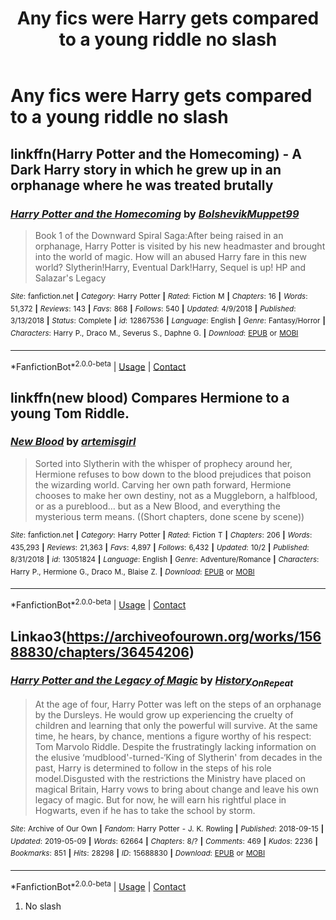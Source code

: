 #+TITLE: Any fics were Harry gets compared to a young riddle no slash

* Any fics were Harry gets compared to a young riddle no slash
:PROPERTIES:
:Author: Illustrious-Relief-6
:Score: 11
:DateUnix: 1603472063.0
:DateShort: 2020-Oct-23
:FlairText: Request
:END:

** linkffn(Harry Potter and the Homecoming) - A Dark Harry story in which he grew up in an orphanage where he was treated brutally
:PROPERTIES:
:Author: OptimusRatchet
:Score: 3
:DateUnix: 1603495742.0
:DateShort: 2020-Oct-24
:END:

*** [[https://www.fanfiction.net/s/12867536/1/][*/Harry Potter and the Homecoming/*]] by [[https://www.fanfiction.net/u/10461539/BolshevikMuppet99][/BolshevikMuppet99/]]

#+begin_quote
  Book 1 of the Downward Spiral Saga:After being raised in an orphanage, Harry Potter is visited by his new headmaster and brought into the world of magic. How will an abused Harry fare in this new world? Slytherin!Harry, Eventual Dark!Harry, Sequel is up! HP and Salazar's Legacy
#+end_quote

^{/Site/:} ^{fanfiction.net} ^{*|*} ^{/Category/:} ^{Harry} ^{Potter} ^{*|*} ^{/Rated/:} ^{Fiction} ^{M} ^{*|*} ^{/Chapters/:} ^{16} ^{*|*} ^{/Words/:} ^{51,372} ^{*|*} ^{/Reviews/:} ^{143} ^{*|*} ^{/Favs/:} ^{868} ^{*|*} ^{/Follows/:} ^{540} ^{*|*} ^{/Updated/:} ^{4/9/2018} ^{*|*} ^{/Published/:} ^{3/13/2018} ^{*|*} ^{/Status/:} ^{Complete} ^{*|*} ^{/id/:} ^{12867536} ^{*|*} ^{/Language/:} ^{English} ^{*|*} ^{/Genre/:} ^{Fantasy/Horror} ^{*|*} ^{/Characters/:} ^{Harry} ^{P.,} ^{Draco} ^{M.,} ^{Severus} ^{S.,} ^{Daphne} ^{G.} ^{*|*} ^{/Download/:} ^{[[http://www.ff2ebook.com/old/ffn-bot/index.php?id=12867536&source=ff&filetype=epub][EPUB]]} ^{or} ^{[[http://www.ff2ebook.com/old/ffn-bot/index.php?id=12867536&source=ff&filetype=mobi][MOBI]]}

--------------

*FanfictionBot*^{2.0.0-beta} | [[https://github.com/FanfictionBot/reddit-ffn-bot/wiki/Usage][Usage]] | [[https://www.reddit.com/message/compose?to=tusing][Contact]]
:PROPERTIES:
:Author: FanfictionBot
:Score: 2
:DateUnix: 1603495761.0
:DateShort: 2020-Oct-24
:END:


** linkffn(new blood) Compares Hermione to a young Tom Riddle.
:PROPERTIES:
:Author: 100beep
:Score: 1
:DateUnix: 1603557709.0
:DateShort: 2020-Oct-24
:END:

*** [[https://www.fanfiction.net/s/13051824/1/][*/New Blood/*]] by [[https://www.fanfiction.net/u/494464/artemisgirl][/artemisgirl/]]

#+begin_quote
  Sorted into Slytherin with the whisper of prophecy around her, Hermione refuses to bow down to the blood prejudices that poison the wizarding world. Carving her own path forward, Hermione chooses to make her own destiny, not as a Muggleborn, a halfblood, or as a pureblood... but as a New Blood, and everything the mysterious term means. ((Short chapters, done scene by scene))
#+end_quote

^{/Site/:} ^{fanfiction.net} ^{*|*} ^{/Category/:} ^{Harry} ^{Potter} ^{*|*} ^{/Rated/:} ^{Fiction} ^{T} ^{*|*} ^{/Chapters/:} ^{206} ^{*|*} ^{/Words/:} ^{435,293} ^{*|*} ^{/Reviews/:} ^{21,363} ^{*|*} ^{/Favs/:} ^{4,897} ^{*|*} ^{/Follows/:} ^{6,432} ^{*|*} ^{/Updated/:} ^{10/2} ^{*|*} ^{/Published/:} ^{8/31/2018} ^{*|*} ^{/id/:} ^{13051824} ^{*|*} ^{/Language/:} ^{English} ^{*|*} ^{/Genre/:} ^{Adventure/Romance} ^{*|*} ^{/Characters/:} ^{Harry} ^{P.,} ^{Hermione} ^{G.,} ^{Draco} ^{M.,} ^{Blaise} ^{Z.} ^{*|*} ^{/Download/:} ^{[[http://www.ff2ebook.com/old/ffn-bot/index.php?id=13051824&source=ff&filetype=epub][EPUB]]} ^{or} ^{[[http://www.ff2ebook.com/old/ffn-bot/index.php?id=13051824&source=ff&filetype=mobi][MOBI]]}

--------------

*FanfictionBot*^{2.0.0-beta} | [[https://github.com/FanfictionBot/reddit-ffn-bot/wiki/Usage][Usage]] | [[https://www.reddit.com/message/compose?to=tusing][Contact]]
:PROPERTIES:
:Author: FanfictionBot
:Score: 1
:DateUnix: 1603557736.0
:DateShort: 2020-Oct-24
:END:


** Linkao3([[https://archiveofourown.org/works/15688830/chapters/36454206]])
:PROPERTIES:
:Author: noob_360
:Score: -1
:DateUnix: 1603483563.0
:DateShort: 2020-Oct-23
:END:

*** [[https://archiveofourown.org/works/15688830][*/Harry Potter and the Legacy of Magic/*]] by [[https://www.archiveofourown.org/users/History_On_Repeat/pseuds/History_On_Repeat][/History_On_Repeat/]]

#+begin_quote
  At the age of four, Harry Potter was left on the steps of an orphanage by the Dursleys. He would grow up experiencing the cruelty of children and learning that only the powerful will survive. At the same time, he hears, by chance, mentions a figure worthy of his respect: Tom Marvolo Riddle. Despite the frustratingly lacking information on the elusive ‘mudblood'-turned-‘King of Slytherin' from decades in the past, Harry is determined to follow in the steps of his role model.Disgusted with the restrictions the Ministry have placed on magical Britain, Harry vows to bring about change and leave his own legacy of magic. But for now, he will earn his rightful place in Hogwarts, even if he has to take the school by storm.
#+end_quote

^{/Site/:} ^{Archive} ^{of} ^{Our} ^{Own} ^{*|*} ^{/Fandom/:} ^{Harry} ^{Potter} ^{-} ^{J.} ^{K.} ^{Rowling} ^{*|*} ^{/Published/:} ^{2018-09-15} ^{*|*} ^{/Updated/:} ^{2019-05-09} ^{*|*} ^{/Words/:} ^{62664} ^{*|*} ^{/Chapters/:} ^{8/?} ^{*|*} ^{/Comments/:} ^{469} ^{*|*} ^{/Kudos/:} ^{2236} ^{*|*} ^{/Bookmarks/:} ^{851} ^{*|*} ^{/Hits/:} ^{28298} ^{*|*} ^{/ID/:} ^{15688830} ^{*|*} ^{/Download/:} ^{[[https://archiveofourown.org/downloads/15688830/Harry%20Potter%20and%20the.epub?updated_at=1602931797][EPUB]]} ^{or} ^{[[https://archiveofourown.org/downloads/15688830/Harry%20Potter%20and%20the.mobi?updated_at=1602931797][MOBI]]}

--------------

*FanfictionBot*^{2.0.0-beta} | [[https://github.com/FanfictionBot/reddit-ffn-bot/wiki/Usage][Usage]] | [[https://www.reddit.com/message/compose?to=tusing][Contact]]
:PROPERTIES:
:Author: FanfictionBot
:Score: -1
:DateUnix: 1603483580.0
:DateShort: 2020-Oct-23
:END:

**** No slash
:PROPERTIES:
:Author: AverageIceCube
:Score: 7
:DateUnix: 1603487905.0
:DateShort: 2020-Oct-24
:END:
